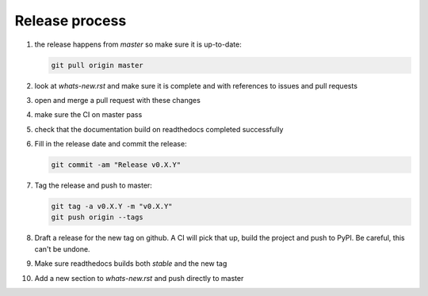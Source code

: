 Release process
===============
1. the release happens from `master` so make sure it is up-to-date:

   .. code:: sh

      git pull origin master

2. look at `whats-new.rst` and make sure it is complete and with
   references to issues and pull requests

3. open and merge a pull request with these changes

4. make sure the CI on master pass

5. check that the documentation build on readthedocs completed successfully

6. Fill in the release date and commit the release:

   .. code:: sh

      git commit -am "Release v0.X.Y"

7. Tag the release and push to master:

   .. code:: sh

      git tag -a v0.X.Y -m "v0.X.Y"
      git push origin --tags

8. Draft a release for the new tag on github. A CI will pick that up, build the project
   and push to PyPI. Be careful, this can't be undone.

9. Make sure readthedocs builds both `stable` and the new tag

10. Add a new section to `whats-new.rst` and push directly to master
